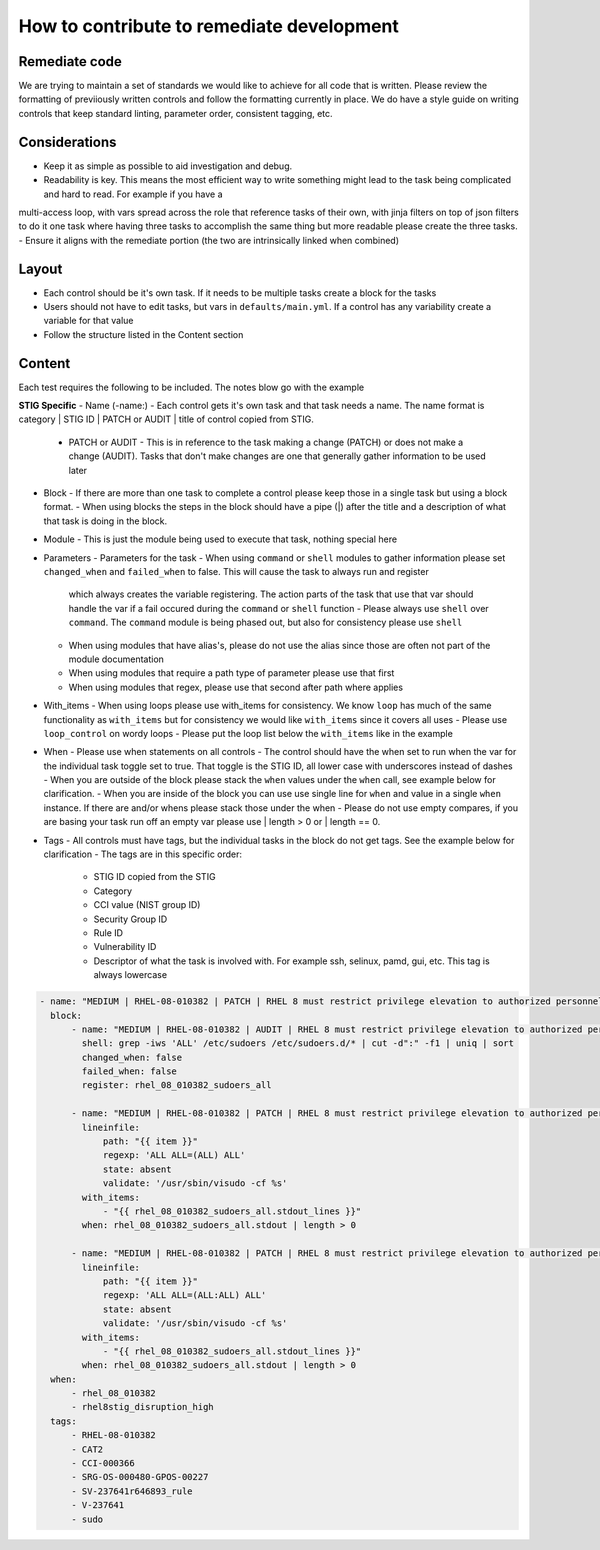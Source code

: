 How to contribute to remediate development
------------------------------------------

Remediate code
~~~~~~~~~~~

We are trying to maintain a set of standards we would like to achieve for all code that is written. Please review the formatting of previiously written controls
and follow the formatting currently in place. We do have a style guide on writing controls that keep standard linting, parameter order, consistent tagging, etc. 


Considerations
~~~~~~~~~~~~~~

- Keep it as simple as possible to aid investigation and debug.
- Readability is key. This means the most efficient way to write something might lead to the task being complicated and hard to read. For example if you have a
multi-access loop, with vars spread across the role that reference tasks of their own, with jinja filters on top of json filters to do it one task where having three
tasks to accomplish the same thing but more readable please create the three tasks. 
- Ensure it aligns with the remediate portion (the two are intrinsically linked when combined)

Layout
~~~~~~

- Each control should be it's own task. If it needs to be multiple tasks create a block for the tasks
- Users should not have to edit tasks, but vars in ``defaults/main.yml``. If a control has any variability create a variable for that value
- Follow the structure listed in the Content section

Content
~~~~~~~

Each test requires the following to be included. The notes blow go with the example

**STIG Specific**
- Name (-name:) - Each control gets it's own task and that task needs a name. The name format is category | STIG ID | PATCH or AUDIT | title of control copied from STIG.
  - PATCH or AUDIT - This is in reference to the task making a change (PATCH) or does not make a change (AUDIT). Tasks that don't make changes are one that generally gather information to be used later
- Block - If there are more than one task to complete a control please keep those in a single task but using a block format. 
  - When using blocks the steps in the block should have a pipe (|) after the title and a description of what that task is doing in the block. 
- Module - This is just the module being used to execute that task, nothing special here
- Parameters - Parameters for the task
  - When using ``command`` or ``shell`` modules to gather information please set ``changed_when`` and ``failed_when`` to false. This will cause the task to always run and register
    which always creates the variable registering. The action parts of the task that use that var should handle the var if a fail occured during the ``command`` or ``shell`` function
    - Please always use ``shell`` over ``command``. The ``command`` module is being phased out, but also for consistency please use ``shell``
  - When using modules that have alias's, please do not use the alias since those are often not part of the module documentation
  - When using modules that require a path type of parameter please use that first
  - When using modules that regex, please use that second after path where applies
- With_items - When using loops please use with_items for consistency. We know ``loop`` has much of the same functionality as ``with_items`` but for consistency we would like ``with_items`` since it covers all uses
  - Please use ``loop_control`` on wordy loops
  - Please put the loop list below the ``with_items`` like in the example
- When - Please use when statements on all controls
  - The control should have the when set to run when the var for the individual task toggle set to true. That toggle is the STIG ID, all lower case with underscores instead of dashes
  - When you are outside of the block please stack the ``when`` values under the ``when`` call, see example below for clarification. 
  - When you are inside of the block you can use use single line for ``when`` and value in a single ``when`` instance. If there are and/or whens please stack those under the when
  - Please do not use empty compares, if you are basing your task run off an empty var please use | length > 0 or | length == 0.
- Tags - All controls must have tags, but the individual tasks in the block do not get tags. See the example below for clarification
  - The tags are in this specific order:
    - STIG ID copied from the STIG
    - Category
    - CCI value (NIST group ID)
    - Security Group ID
    - Rule ID
    - Vulnerability ID
    - Descriptor of what the task is involved with. For example ssh, selinux, pamd, gui, etc. This tag is always lowercase

.. code-block:: yaml

    - name: "MEDIUM | RHEL-08-010382 | PATCH | RHEL 8 must restrict privilege elevation to authorized personnel."
      block:
          - name: "MEDIUM | RHEL-08-010382 | AUDIT | RHEL 8 must restrict privilege elevation to authorized personnel. | Get ALL settings"
            shell: grep -iws 'ALL' /etc/sudoers /etc/sudoers.d/* | cut -d":" -f1 | uniq | sort
            changed_when: false
            failed_when: false
            register: rhel_08_010382_sudoers_all

          - name: "MEDIUM | RHEL-08-010382 | PATCH | RHEL 8 must restrict privilege elevation to authorized personnel. | Remove format 1"
            lineinfile:
                path: "{{ item }}"
                regexp: 'ALL ALL=(ALL) ALL'
                state: absent
                validate: '/usr/sbin/visudo -cf %s'
            with_items:
                - "{{ rhel_08_010382_sudoers_all.stdout_lines }}"
            when: rhel_08_010382_sudoers_all.stdout | length > 0

          - name: "MEDIUM | RHEL-08-010382 | PATCH | RHEL 8 must restrict privilege elevation to authorized personnel. | Remove format 2"
            lineinfile:
                path: "{{ item }}"
                regexp: 'ALL ALL=(ALL:ALL) ALL'
                state: absent
                validate: '/usr/sbin/visudo -cf %s'
            with_items:
                - "{{ rhel_08_010382_sudoers_all.stdout_lines }}"
            when: rhel_08_010382_sudoers_all.stdout | length > 0
      when:
          - rhel_08_010382
          - rhel8stig_disruption_high
      tags:
          - RHEL-08-010382
          - CAT2
          - CCI-000366
          - SRG-OS-000480-GPOS-00227
          - SV-237641r646893_rule
          - V-237641
          - sudo
